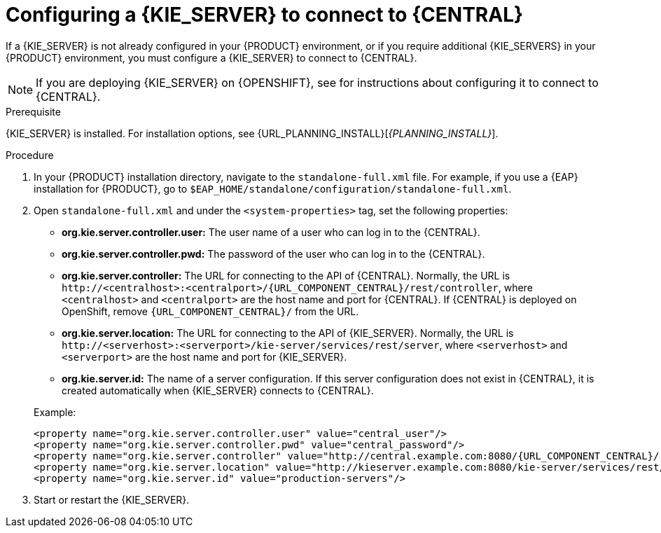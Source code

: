 [id='kie-server-configure-central-proc_{context}']
= Configuring a {KIE_SERVER} to connect to {CENTRAL}

If a {KIE_SERVER} is not already configured in your {PRODUCT} environment, or if you require additional {KIE_SERVERS} in your {PRODUCT} environment, you must configure a {KIE_SERVER} to connect to {CENTRAL}.

NOTE: If you are deploying {KIE_SERVER} on {OPENSHIFT}, see
ifdef::DM[]
{URL_DEPLOYING_AUTHORING_MANAGED_ON_OPENSHIFT}[_{DEPLOYING_AUTHORING_MANAGED_ON_OPENSHIFT}_]
endif::DM[]
ifdef::PAM[]
{URL_DEPLOYING_MANAGED_ON_OPENSHIFT}[_{DEPLOYING_MANAGED_ON_OPENSHIFT}_]
endif::PAM[]
for instructions about configuring it to connect to {CENTRAL}.

.Prerequisite
{KIE_SERVER} is installed. For installation options, see {URL_PLANNING_INSTALL}[_{PLANNING_INSTALL}_].

.Procedure
. In your {PRODUCT} installation directory, navigate to the `standalone-full.xml` file. For example, if you use a {EAP} installation for {PRODUCT}, go to `$EAP_HOME/standalone/configuration/standalone-full.xml`.
. Open `standalone-full.xml` and under the `<system-properties>` tag, set the following properties:
+
--
* *org.kie.server.controller.user:* The user name of a user who can log in to the {CENTRAL}.
* *org.kie.server.controller.pwd:* The password of the user who can log in to the {CENTRAL}.
* *org.kie.server.controller:* The URL for connecting to the API of {CENTRAL}. Normally, the URL is `\http://<centralhost>:<centralport>/{URL_COMPONENT_CENTRAL}/rest/controller`, where `<centralhost>` and `<centralport>` are the host name and port for {CENTRAL}. If {CENTRAL} is deployed on OpenShift, remove `{URL_COMPONENT_CENTRAL}/` from the URL.
* *org.kie.server.location:* The URL for connecting to the API of {KIE_SERVER}. Normally, the URL is `\http://<serverhost>:<serverport>/kie-server/services/rest/server`, where `<serverhost>` and `<serverport>` are the host name and port for {KIE_SERVER}.
* *org.kie.server.id:* The name of a server configuration. If this server configuration does not exist in {CENTRAL}, it is created automatically when {KIE_SERVER} connects to {CENTRAL}.

Example:

[source,xml,subs="attributes+"]
----
<property name="org.kie.server.controller.user" value="central_user"/>
<property name="org.kie.server.controller.pwd" value="central_password"/>
<property name="org.kie.server.controller" value="http://central.example.com:8080/{URL_COMPONENT_CENTRAL}/rest/controller"/>
<property name="org.kie.server.location" value="http://kieserver.example.com:8080/kie-server/services/rest/server"/>
<property name="org.kie.server.id" value="production-servers"/>
----
--
. Start or restart the {KIE_SERVER}.
